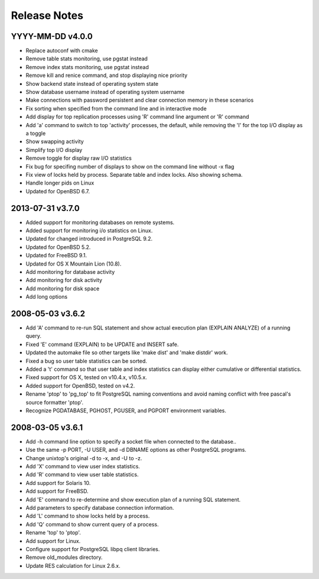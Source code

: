 Release Notes
=============

YYYY-MM-DD v4.0.0
-----------------

* Replace autoconf with cmake
* Remove table stats monitoring, use pgstat instead
* Remove index stats monitoring, use pgstat instead
* Remove kill and renice command, and stop displaying nice priority
* Show backend state instead of operating system state
* Show database username instead of operating system username
* Make connections with password persistent and clear connection memory in
  these scenarios
* Fix sorting when specified from the command line and in interactive mode
* Add display for top replication processes using 'R' command line argument or
  'R' command
* Add 'a' command to switch to top 'activity' processes, the default, while
  removing the 'I' for the top I/O display as a toggle
* Show swapping activity
* Simplify top I/O display
* Remove toggle for display raw I/O statistics
* Fix bug for specifing number of displays to show on the command line without
  -x flag
* Fix view of locks held by process.  Separate table and index locks.  Also
  showing schema.
* Handle longer pids on Linux
* Updated for OpenBSD 6.7.

2013-07-31 v3.7.0
-----------------

* Added support for monitoring databases on remote systems.
* Added support for monitoring i/o statistics on Linux.
* Updated for changed introduced in PostgreSQL 9.2.
* Updated for OpenBSD 5.2.
* Updated for FreeBSD 9.1.
* Updated for OS X Mountain Lion (10.8).
* Add monitoring for database activity
* Add monitoring for disk activity
* Add monitoring for disk space
* Add long options

2008-05-03 v3.6.2
-----------------

* Add 'A' command to re-run SQL statement and show actual execution plan
  (EXPLAIN ANALYZE) of a running query.
* Fixed 'E' command (EXPLAIN) to be UPDATE and INSERT safe.
* Updated the automake file so other targets like 'make dist' and 'make
  distdir' work.
* Fixed a bug so user table statistics can be sorted.
* Added a 't' command so that user table and index statistics can display
  either cumulative or differential statistics.
* Fixed support for OS X, tested on v10.4.x, v10.5.x.
* Added support for OpenBSD, tested on v4.2.
* Rename 'ptop' to 'pg_top' to fit PostgreSQL naming conventions and avoid
  naming conflict with free pascal's source formatter 'ptop'.
* Recognize PGDATABASE, PGHOST, PGUSER, and PGPORT environment variables.

2008-03-05 v3.6.1
-----------------

* Add -h command line option to specify a socket file when connected to the
  database..
* Use the same -p PORT, -U USER, and -d DBNAME options as other PostgreSQL
  programs.
* Change unixtop's original -d to -x, and -U to -z.
* Add 'X' command to view user index statistics.
* Add 'R' command to view user table statistics.
* Add support for Solaris 10.
* Add support for FreeBSD.
* Add 'E' command to re-determine and show execution plan of a running SQL
  statement.
* Add parameters to specify database connection information.
* Add 'L' command to show locks held by a process.
* Add 'Q' command to show current query of a process.
* Rename 'top' to 'ptop'.
* Add support for Linux.
* Configure support for PostgreSQL libpq client libraries.
* Remove old_modules directory.
* Update RES calculation for Linux 2.6.x.
